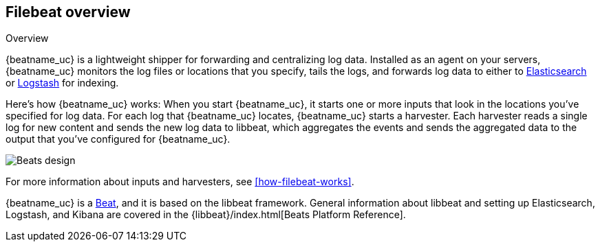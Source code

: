 [[filebeat-overview]]
== Filebeat overview

++++
<titleabbrev>Overview</titleabbrev>
++++

{beatname_uc} is a lightweight shipper for forwarding and centralizing log data.
Installed as an agent on your servers, {beatname_uc} monitors the log
files or locations that you specify, tails the logs, and forwards log data
to either to https://www.elastic.co/products/elasticsearch[Elasticsearch] or
https://www.elastic.co/products/logstash[Logstash] for indexing.

// REVIEWERS: Is it still accurate to say "tails the logs" or is that a file
// concept that doesn't make sense for some of the newer inputs that we've added.

Here's how {beatname_uc} works: When you start {beatname_uc}, it starts one or
more inputs that look in the locations you've specified for log data. For
each log that {beatname_uc} locates, {beatname_uc} starts a harvester. Each
harvester reads a single log for new content and sends the new log data to
libbeat, which aggregates the events and sends the aggregated data to the output
that you've configured for {beatname_uc}.

image:./images/filebeat.png[Beats design]

For more information about inputs and harvesters, see
<<how-filebeat-works>>.

{beatname_uc} is a https://www.elastic.co/prproducts/beats[Beat], and it is based on
the libbeat framework. General information about libbeat and setting up
Elasticsearch, Logstash, and Kibana are covered in the
{libbeat}/index.html[Beats Platform Reference].
